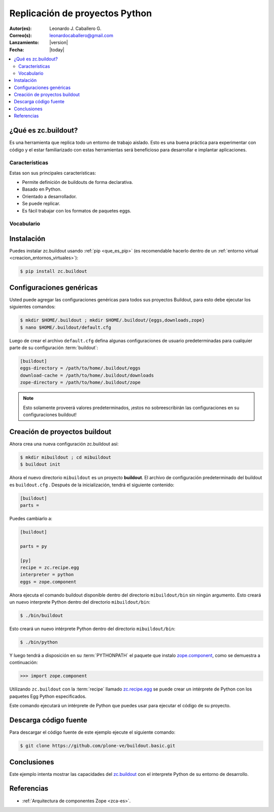 .. -*- coding: utf-8 -*-

.. _python_buildout:

===============================
Replicación de proyectos Python
===============================

:Autor(es): Leonardo J. Caballero G.
:Correo(s): leonardocaballero@gmail.com
:Lanzamiento: |version|
:Fecha: |today|

.. contents :: :local:

.. _que_es_zcbuildout:

¿Qué es zc.buildout?
====================

Es una herramienta que replica todo un entorno de trabajo aislado. Esto es
una buena práctica para experimentar con código y el estar familiarizado con
estas herramientas será beneficioso para desarrollar e implantar
aplicaciones.

Características
---------------
Estas son sus principales características:

- Permite definición de buildouts de forma declarativa.
- Basado en Python.
- Orientado a desarrollador.
- Se puede replicar.
- Es fácil trabajar con los formatos de paquetes eggs.


Vocabulario
-----------

.. glossary::

  buildout
    Un conjunto de partes que describe como ensamblar una aplicación.

  part
    Un conjunto opciones que le permite a usted construir una pieza de la aplicación.

  recipe
    El software usado para crear una parte basada en sus opciones. 


Instalación
===========
Puedes instalar zc.buildout usando :ref:`pip <que_es_pip>` (es recomendable 
hacerlo dentro de un :ref:`entorno virtual <creacion_entornos_virtuales>`):

.. code-block:: sh

  $ pip install zc.buildout


Configuraciones genéricas
=========================
Usted puede agregar las configuraciones genéricas para todos sus proyectos 
Buildout, para esto debe ejecutar los siguientes comandos:

.. code-block:: sh

  $ mkdir $HOME/.buildout ; mkdir $HOME/.buildout/{eggs,downloads,zope}
  $ nano $HOME/.buildout/default.cfg

Luego de crear el archivo ``default.cfg`` defina algunas configuraciones de 
usuario predeterminadas para cualquier parte de su configuración :term:`buildout`:

.. code-block:: cfg

  [buildout]
  eggs-directory = /path/to/home/.buildout/eggs
  download-cache = /path/to/home/.buildout/downloads
  zope-directory = /path/to/home/.buildout/zope

.. note::

  Esto solamente proveerá valores predeterminados, ¡estos no sobreescribirán 
  las configuraciones en su configuraciones buildout!


Creación de proyectos buildout
==============================
Ahora crea una nueva configuración zc.buildout así:

.. code-block:: sh

  $ mkdir mibuildout ; cd mibuildout
  $ buildout init

Ahora el nuevo directorio ``mibuildout`` es un proyecto **buildout**. El archivo de
configuración predeterminado del buildout es ``buildout.cfg`` . Después de la
inicialización, tendrá el siguiente contenido:

.. code-block:: cfg

  [buildout]
  parts =

Puedes cambiarlo a:

.. code-block:: cfg

  [buildout]

  parts = py

  [py]
  recipe = zc.recipe.egg
  interpreter = python
  eggs = zope.component

Ahora ejecuta el comando buildout disponible dentro del directorio
``mibuildout/bin`` sin ningún argumento. Esto creará un nuevo interprete Python
dentro del directorio ``mibuildout/bin``:

.. code-block:: sh

  $ ./bin/buildout

Esto creará un nuevo intérprete Python dentro del directorio
``mibuildout/bin``:

.. code-block:: sh

  $ ./bin/python

Y luego tendrá a disposición en su :term:`PYTHONPATH` el paquete que instalo
`zope.component`_, como se demuestra a continuación: 

.. code-block:: python

  >>> import zope.component

Utilizando ``zc.buildout`` con la :term:`recipe` llamado `zc.recipe.egg`_ se puede crear un
intérprete de Python con los paquetes Egg Python especificados.


Este comando ejecutará un intérprete de Python que puedes usar para ejecutar
el código de su proyecto.


Descarga código fuente
======================

Para descargar el código fuente de este ejemplo ejecute el siguiente comando:

.. code-block:: sh

  $ git clone https://github.com/plone-ve/buildout.basic.git


Conclusiones
============

Este ejemplo intenta mostrar las capacidades del `zc.buildout`_ con el
interprete Python de su entorno de desarrollo.


Referencias
===========

-   :ref:`Arquitectura de componentes Zope <zca-es>`.

.. _zc.buildout: http://pypi.python.org/pypi/zc.buildout/
.. _zope.component: http://pypi.python.org/pypi/zope.component
.. _zc.recipe.egg: http://pypi.python.org/pypi/zc.recipe.egg

